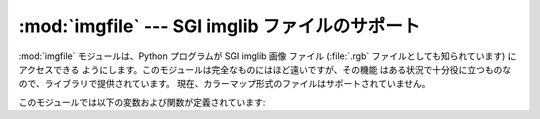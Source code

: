 
:mod:`imgfile` --- SGI imglib ファイルのサポート
================================================

.. module:: imgfile
   :platform: IRIX
   :synopsis: SGI imglib ファイルのサポート。


:mod:`imgfile` モジュールは、Python プログラムが SGI imglib 画像 ファイル (:file:`.rgb`
ファイルとしても知られています) にアクセスできる ようにします。このモジュールは完全なものにはほど遠いですが、その機能
はある状況で十分役に立つものなので、ライブラリで提供されています。 現在、カラーマップ形式のファイルはサポートされていません。

このモジュールでは以下の変数および関数が定義されています:


.. exception:: error

   この例外は、サポートされていないファイル形式の場合のような全てのエラーで 送出されます。


.. function:: getsizes(file)

   この関数はタプル ``(x, y, z)`` を返します。 *x* および *y* は画像のサイズをピクセルで表したもので、 *z*
   はピクセルあたりのバイト長です。3 バイトの RGB ピクセルと 1 バイトのグレイスケールピクセルのみが現在サポートされています。


.. function:: read(file)

   この関数は指定されたファイル上の画像を読み出して復号化し、Python  文字列として返します。この文字列は 1 バイトのグレイスケールピクセル か、4
   バイトの RGBA ピクセルによるものです。左下のピクセルが文字列 中の最初のピクセルになります。これは :func:`gl.lrectwrite`
   に渡すのに適した形式です。


.. function:: readscaled(file, x, y, filter[, blur])

   この関数は read と同じですが、*x* および *y* のサイズに スケールされた画像を返します。*filter* および *blur*
   パラメタが省略された場合、単にピクセルデータを捨てたり複製したりする ことによってスケール操作が行われるので、処理結果は、特に計算機上で
   合成した画像の場合にはおよそ完璧とはいえないものになります。

   そうする代わりに、スケール操作後に画像を平滑化するために用いる フィルタを指定することができます。サポートされているフィルタの 形式は
   ``'impulse'``、``'box'``、 ``'triangle'``、 ``'quadratic'``、および ``'gaussian'``
   です。フィルタを 指定する場合、*blur* はオプションのパラメタで、フィルタの 不明瞭化度を指定します。標準の値は ``1.0`` です。

   :func:`readscaled` は正しいアスペクト比をまったく維持しようと しないので、それはユーザの責任になります。


.. function:: ttob(flag)

   この関数は画像のスキャンラインの読み書きを下から上に向かって 行う (フラグがゼロの場合で、SGI GL 互換です) か、上から下に向かって 行う (フラグが
   1 の場合で、X 互換です) かを決定する大域的なフラグを 設定します。標準の値はゼロです。


.. function:: write(file, data, x, y, z)

   この関数は *data* 中の RGB またはグレイスケールのデータ を画像ファイル *file* に書き込みます。*x* および *y*
   には画像のサイズを与え、*z* は 1 バイトグレイスケール画像 の場合には 1 で、RGB 画像の場合には 3 (4 バイトの値として記憶され、 下位 3
   バイトが使われます) です。これらは :func:`gl.lrectread` が返すデータの形式です。

